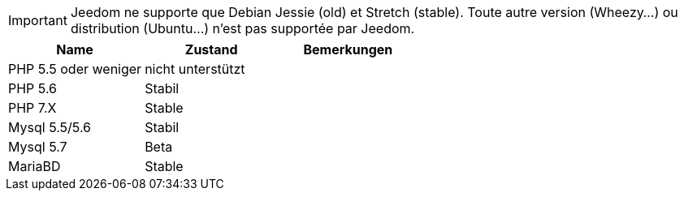 [IMPORTANT]
Jeedom ne supporte que Debian Jessie (old) et Stretch (stable). Toute autre version (Wheezy...) ou distribution (Ubuntu...) n'est pas supportée par Jeedom. 

[cols="3*", options="header"] 
|===
|Name|Zustand|Bemerkungen
|PHP 5.5 oder weniger|nicht unterstützt|
|PHP 5.6|Stabil|
|PHP 7.X| Stable|
|Mysql 5.5/5.6|Stabil|
|Mysql 5.7|Beta|
|MariaBD|Stable|
|===